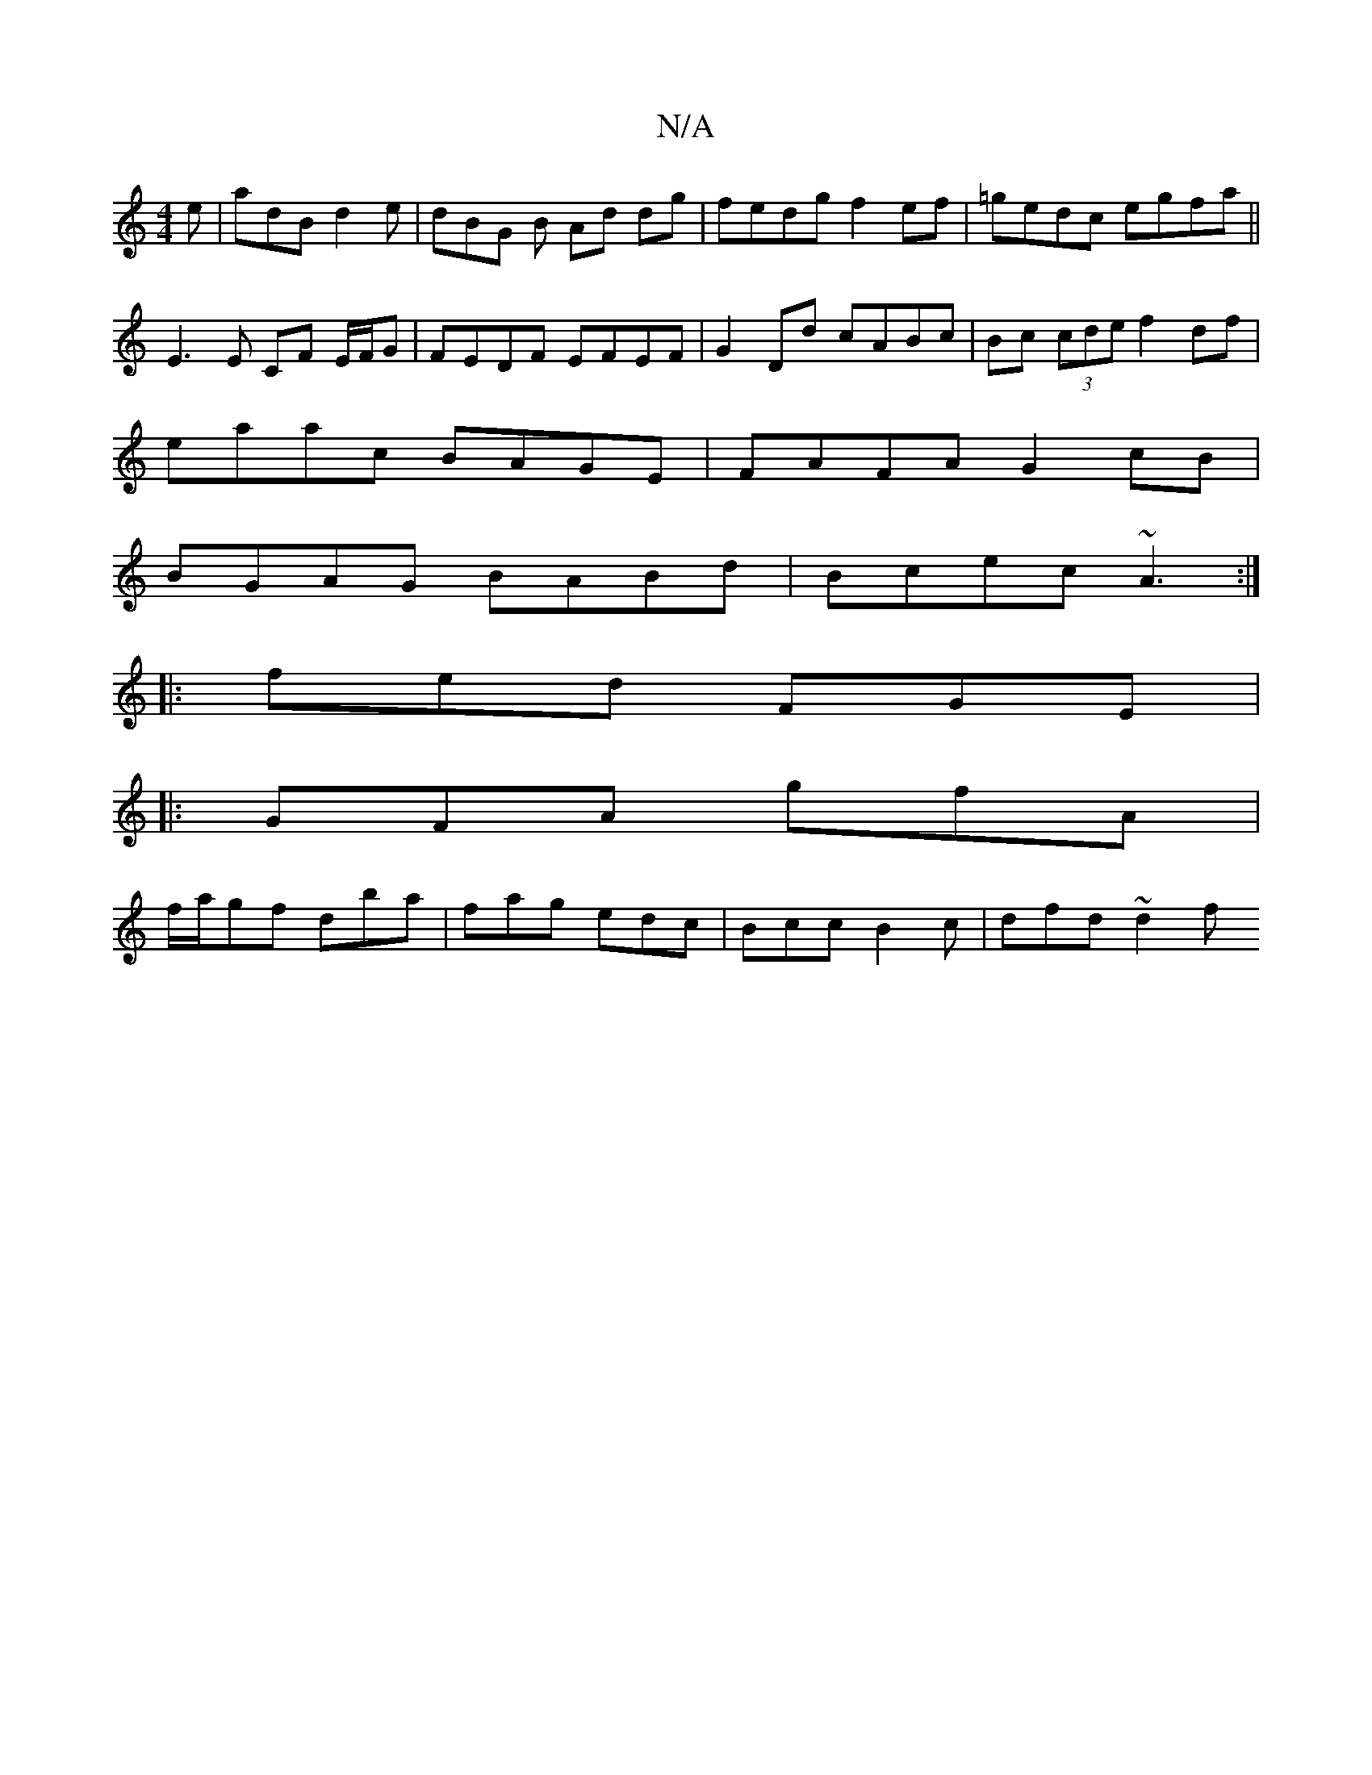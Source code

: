 X:1
T:N/A
M:4/4
R:N/A
K:Cmajor
e|adB d2e|dBG B Ad dg|fedg f2ef|=gedc egfa||
E3 E CF E/F/G|FEDF EFEF|G2 Dd cABc | Bc (3cde f2df |
eaac BAGE | FAFA G2 cB|
BGAG BABd|Bcec ~A3:|
|:fed FGE|
|:GFA gfA|
f/a/gf dba|fag edc|Bcc B2c|dfd ~d2f